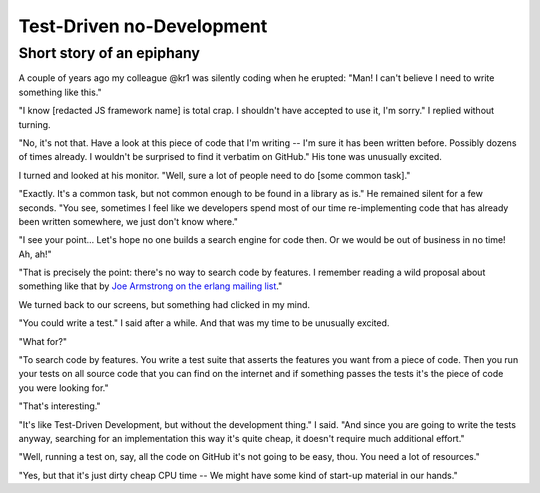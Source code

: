 
Test-Driven no-Development
--------------------------

Short story of an epiphany
..........................

A couple of years ago my colleague @kr1 was silently coding when he erupted:
"Man! I can't believe I need to write something like this."

"I know [redacted JS framework name] is total crap.
I shouldn't have accepted to use it, I'm sorry."
I replied without turning.

"No, it's not that.
Have a look at this piece of code that I'm writing --
I'm sure it has been written before. Possibly dozens of times already.
I wouldn't be surprised to find it verbatim on GitHub."
His tone was unusually excited.

I turned and looked at his monitor. "Well, sure a lot of people need to do [some common task]."

"Exactly. It's a common task, but not common enough to be found in a library as is."
He remained silent for a few seconds.
"You see, sometimes I feel like we developers spend most of our time re-implementing code
that has already been written somewhere, we just don't know where."

"I see your point...
Let's hope no one builds a search engine for code then.
Or we would be out of business in no time! Ah, ah!"

"That is precisely the point: there's no way to search code by features.
I remember reading a wild proposal about something like that
by `Joe Armstrong on the erlang mailing list`_."

We turned back to our screens, but something had clicked in my mind.

"You could write a test." I said after a while.
And that was my time to be unusually excited.

"What for?"

"To search code by features.
You write a test suite that asserts the features you want from a piece of code.
Then you run your tests on all source code that you can find on the internet and
if something passes the tests it's the piece of code you were looking for."

"That's interesting."

"It's like Test-Driven Development, but without the development thing."
I said.
"And since you are going to write the tests anyway,
searching for an implementation this way it's quite cheap,
it doesn't require much additional effort."

"Well, running a test on, say, all the code on GitHub it's not going to be easy, thou.
You need a lot of resources."

"Yes, but that it's just dirty cheap CPU time --
We might have some kind of start-up material in our hands."

.. _`Joe Armstrong on the erlang mailing list`: http://erlang.org/pipermail/erlang-questions/2011-May/058768.html
